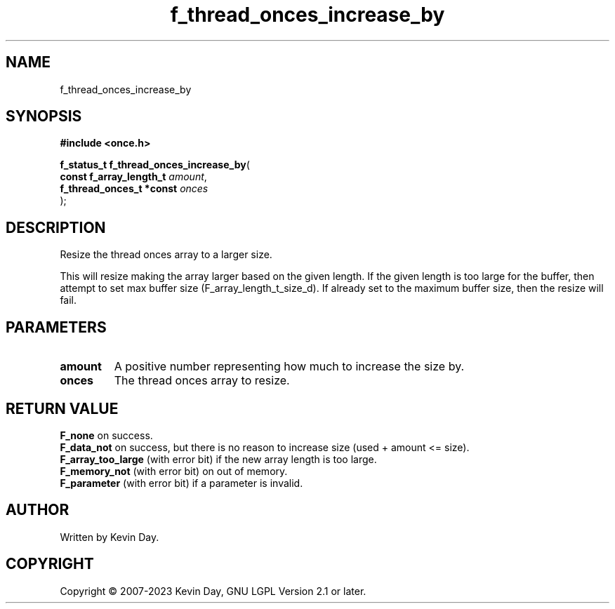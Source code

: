 .TH f_thread_onces_increase_by "3" "July 2023" "FLL - Featureless Linux Library 0.6.6" "Library Functions"
.SH "NAME"
f_thread_onces_increase_by
.SH SYNOPSIS
.nf
.B #include <once.h>
.sp
\fBf_status_t f_thread_onces_increase_by\fP(
    \fBconst f_array_length_t  \fP\fIamount\fP,
    \fBf_thread_onces_t *const \fP\fIonces\fP
);
.fi
.SH DESCRIPTION
.PP
Resize the thread onces array to a larger size.
.PP
This will resize making the array larger based on the given length. If the given length is too large for the buffer, then attempt to set max buffer size (F_array_length_t_size_d). If already set to the maximum buffer size, then the resize will fail.
.SH PARAMETERS
.TP
.B amount
A positive number representing how much to increase the size by.

.TP
.B onces
The thread onces array to resize.

.SH RETURN VALUE
.PP
\fBF_none\fP on success.
.br
\fBF_data_not\fP on success, but there is no reason to increase size (used + amount <= size).
.br
\fBF_array_too_large\fP (with error bit) if the new array length is too large.
.br
\fBF_memory_not\fP (with error bit) on out of memory.
.br
\fBF_parameter\fP (with error bit) if a parameter is invalid.
.SH AUTHOR
Written by Kevin Day.
.SH COPYRIGHT
.PP
Copyright \(co 2007-2023 Kevin Day, GNU LGPL Version 2.1 or later.
